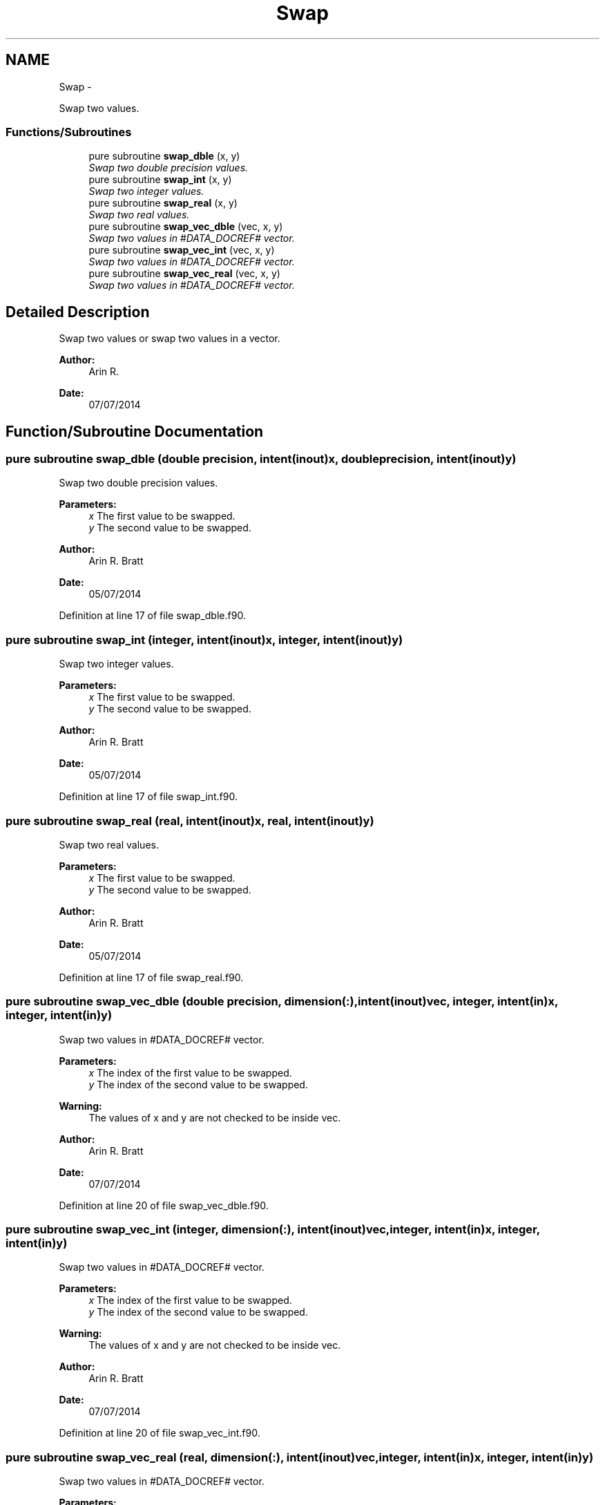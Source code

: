 .TH "Swap" 3 "Mon Jul 7 2014" "Version 1.0" "BSort" \" -*- nroff -*-
.ad l
.nh
.SH NAME
Swap \- 
.PP
Swap two values\&.  

.SS "Functions/Subroutines"

.in +1c
.ti -1c
.RI "pure subroutine \fBswap_dble\fP (x, y)"
.br
.RI "\fISwap two double precision values\&. \fP"
.ti -1c
.RI "pure subroutine \fBswap_int\fP (x, y)"
.br
.RI "\fISwap two integer values\&. \fP"
.ti -1c
.RI "pure subroutine \fBswap_real\fP (x, y)"
.br
.RI "\fISwap two real values\&. \fP"
.ti -1c
.RI "pure subroutine \fBswap_vec_dble\fP (vec, x, y)"
.br
.RI "\fISwap two values in #DATA_DOCREF# vector\&. \fP"
.ti -1c
.RI "pure subroutine \fBswap_vec_int\fP (vec, x, y)"
.br
.RI "\fISwap two values in #DATA_DOCREF# vector\&. \fP"
.ti -1c
.RI "pure subroutine \fBswap_vec_real\fP (vec, x, y)"
.br
.RI "\fISwap two values in #DATA_DOCREF# vector\&. \fP"
.in -1c
.SH "Detailed Description"
.PP 
Swap two values or swap two values in a vector\&.
.PP
\fBAuthor:\fP
.RS 4
Arin R\&. 
.RE
.PP
\fBDate:\fP
.RS 4
07/07/2014 
.RE
.PP

.SH "Function/Subroutine Documentation"
.PP 
.SS "pure subroutine swap_dble (double precision, intent(inout)x, double precision, intent(inout)y)"
Swap two double precision values\&.
.PP
\fBParameters:\fP
.RS 4
\fIx\fP The first value to be swapped\&.
.br
\fIy\fP The second value to be swapped\&.
.RE
.PP
\fBAuthor:\fP
.RS 4
Arin R\&. Bratt 
.RE
.PP
\fBDate:\fP
.RS 4
05/07/2014 
.RE
.PP

.PP
Definition at line 17 of file swap_dble\&.f90\&.
.SS "pure subroutine swap_int (integer, intent(inout)x, integer, intent(inout)y)"
Swap two integer values\&.
.PP
\fBParameters:\fP
.RS 4
\fIx\fP The first value to be swapped\&.
.br
\fIy\fP The second value to be swapped\&.
.RE
.PP
\fBAuthor:\fP
.RS 4
Arin R\&. Bratt 
.RE
.PP
\fBDate:\fP
.RS 4
05/07/2014 
.RE
.PP

.PP
Definition at line 17 of file swap_int\&.f90\&.
.SS "pure subroutine swap_real (real, intent(inout)x, real, intent(inout)y)"
Swap two real values\&.
.PP
\fBParameters:\fP
.RS 4
\fIx\fP The first value to be swapped\&.
.br
\fIy\fP The second value to be swapped\&.
.RE
.PP
\fBAuthor:\fP
.RS 4
Arin R\&. Bratt 
.RE
.PP
\fBDate:\fP
.RS 4
05/07/2014 
.RE
.PP

.PP
Definition at line 17 of file swap_real\&.f90\&.
.SS "pure subroutine swap_vec_dble (double precision, dimension(:), intent(inout)vec, integer, intent(in)x, integer, intent(in)y)"
Swap two values in #DATA_DOCREF# vector\&.
.PP
\fBParameters:\fP
.RS 4
\fIx\fP The index of the first value to be swapped\&.
.br
\fIy\fP The index of the second value to be swapped\&.
.RE
.PP
\fBWarning:\fP
.RS 4
The values of x and y are not checked to be inside vec\&.
.RE
.PP
\fBAuthor:\fP
.RS 4
Arin R\&. Bratt 
.RE
.PP
\fBDate:\fP
.RS 4
07/07/2014 
.RE
.PP

.PP
Definition at line 20 of file swap_vec_dble\&.f90\&.
.SS "pure subroutine swap_vec_int (integer, dimension(:), intent(inout)vec, integer, intent(in)x, integer, intent(in)y)"
Swap two values in #DATA_DOCREF# vector\&.
.PP
\fBParameters:\fP
.RS 4
\fIx\fP The index of the first value to be swapped\&.
.br
\fIy\fP The index of the second value to be swapped\&.
.RE
.PP
\fBWarning:\fP
.RS 4
The values of x and y are not checked to be inside vec\&.
.RE
.PP
\fBAuthor:\fP
.RS 4
Arin R\&. Bratt 
.RE
.PP
\fBDate:\fP
.RS 4
07/07/2014 
.RE
.PP

.PP
Definition at line 20 of file swap_vec_int\&.f90\&.
.SS "pure subroutine swap_vec_real (real, dimension(:), intent(inout)vec, integer, intent(in)x, integer, intent(in)y)"
Swap two values in #DATA_DOCREF# vector\&.
.PP
\fBParameters:\fP
.RS 4
\fIx\fP The index of the first value to be swapped\&.
.br
\fIy\fP The index of the second value to be swapped\&.
.RE
.PP
\fBWarning:\fP
.RS 4
The values of x and y are not checked to be inside vec\&.
.RE
.PP
\fBAuthor:\fP
.RS 4
Arin R\&. Bratt 
.RE
.PP
\fBDate:\fP
.RS 4
07/07/2014 
.RE
.PP

.PP
Definition at line 20 of file swap_vec_real\&.f90\&.
.SH "Author"
.PP 
Generated automatically by Doxygen for BSort from the source code\&.
